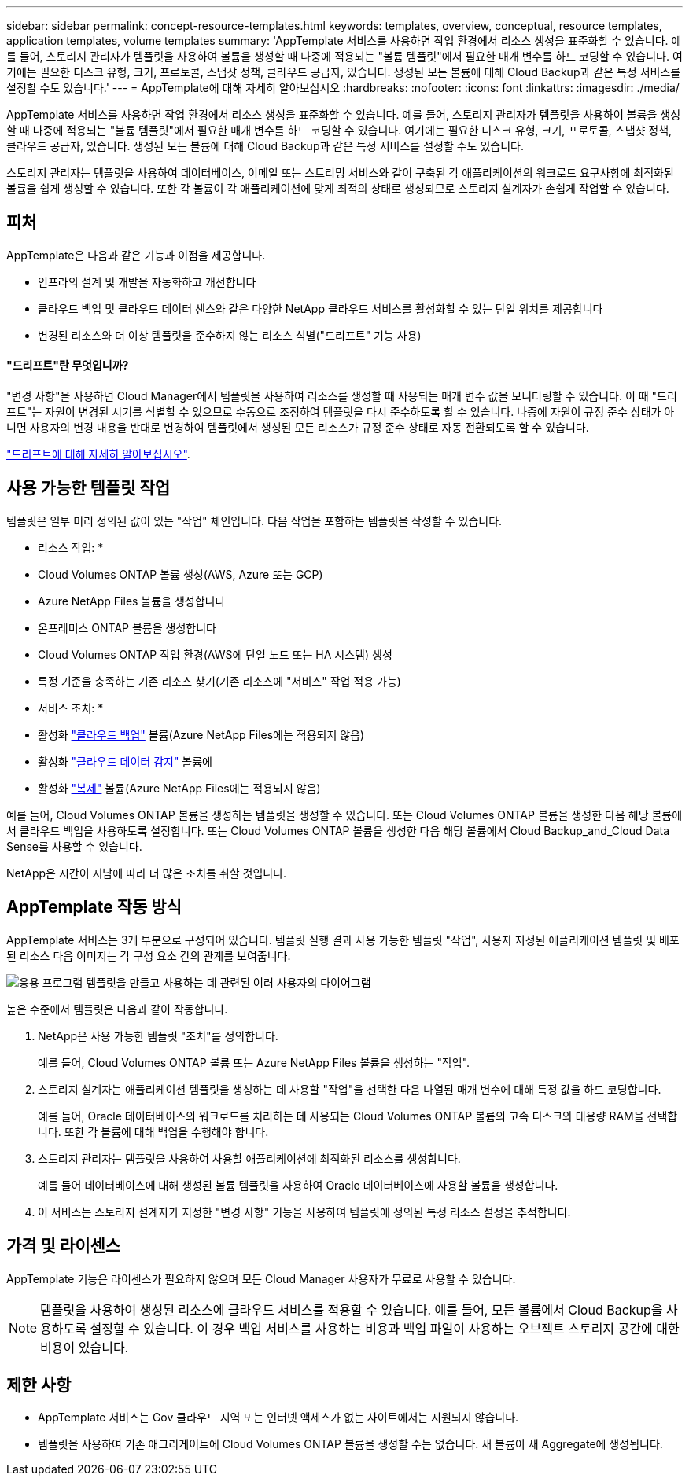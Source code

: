 ---
sidebar: sidebar 
permalink: concept-resource-templates.html 
keywords: templates, overview, conceptual, resource templates, application templates, volume templates 
summary: 'AppTemplate 서비스를 사용하면 작업 환경에서 리소스 생성을 표준화할 수 있습니다. 예를 들어, 스토리지 관리자가 템플릿을 사용하여 볼륨을 생성할 때 나중에 적용되는 "볼륨 템플릿"에서 필요한 매개 변수를 하드 코딩할 수 있습니다. 여기에는 필요한 디스크 유형, 크기, 프로토콜, 스냅샷 정책, 클라우드 공급자, 있습니다. 생성된 모든 볼륨에 대해 Cloud Backup과 같은 특정 서비스를 설정할 수도 있습니다.' 
---
= AppTemplate에 대해 자세히 알아보십시오
:hardbreaks:
:nofooter: 
:icons: font
:linkattrs: 
:imagesdir: ./media/


[role="lead"]
AppTemplate 서비스를 사용하면 작업 환경에서 리소스 생성을 표준화할 수 있습니다. 예를 들어, 스토리지 관리자가 템플릿을 사용하여 볼륨을 생성할 때 나중에 적용되는 "볼륨 템플릿"에서 필요한 매개 변수를 하드 코딩할 수 있습니다. 여기에는 필요한 디스크 유형, 크기, 프로토콜, 스냅샷 정책, 클라우드 공급자, 있습니다. 생성된 모든 볼륨에 대해 Cloud Backup과 같은 특정 서비스를 설정할 수도 있습니다.

스토리지 관리자는 템플릿을 사용하여 데이터베이스, 이메일 또는 스트리밍 서비스와 같이 구축된 각 애플리케이션의 워크로드 요구사항에 최적화된 볼륨을 쉽게 생성할 수 있습니다. 또한 각 볼륨이 각 애플리케이션에 맞게 최적의 상태로 생성되므로 스토리지 설계자가 손쉽게 작업할 수 있습니다.



== 피처

AppTemplate은 다음과 같은 기능과 이점을 제공합니다.

* 인프라의 설계 및 개발을 자동화하고 개선합니다
* 클라우드 백업 및 클라우드 데이터 센스와 같은 다양한 NetApp 클라우드 서비스를 활성화할 수 있는 단일 위치를 제공합니다
* 변경된 리소스와 더 이상 템플릿을 준수하지 않는 리소스 식별("드리프트" 기능 사용)




==== "드리프트"란 무엇입니까?

"변경 사항"을 사용하면 Cloud Manager에서 템플릿을 사용하여 리소스를 생성할 때 사용되는 매개 변수 값을 모니터링할 수 있습니다. 이 때 "드리프트"는 자원이 변경된 시기를 식별할 수 있으므로 수동으로 조정하여 템플릿을 다시 준수하도록 할 수 있습니다. 나중에 자원이 규정 준수 상태가 아니면 사용자의 변경 내용을 반대로 변경하여 템플릿에서 생성된 모든 리소스가 규정 준수 상태로 자동 전환되도록 할 수 있습니다.

link:task-check-template-compliance.html["드리프트에 대해 자세히 알아보십시오"].



== 사용 가능한 템플릿 작업

템플릿은 일부 미리 정의된 값이 있는 "작업" 체인입니다. 다음 작업을 포함하는 템플릿을 작성할 수 있습니다.

* 리소스 작업: *

* Cloud Volumes ONTAP 볼륨 생성(AWS, Azure 또는 GCP)
* Azure NetApp Files 볼륨을 생성합니다
* 온프레미스 ONTAP 볼륨을 생성합니다
* Cloud Volumes ONTAP 작업 환경(AWS에 단일 노드 또는 HA 시스템) 생성
* 특정 기준을 충족하는 기존 리소스 찾기(기존 리소스에 "서비스" 작업 적용 가능)


* 서비스 조치: *

* 활성화 https://docs.netapp.com/us-en/cloud-manager-backup-restore/concept-backup-to-cloud.html["클라우드 백업"^] 볼륨(Azure NetApp Files에는 적용되지 않음)
* 활성화 https://docs.netapp.com/us-en/cloud-manager-data-sense/concept-cloud-compliance.html["클라우드 데이터 감지"^] 볼륨에
* 활성화 https://docs.netapp.com/us-en/cloud-manager-replication/concept-replication.html["복제"^] 볼륨(Azure NetApp Files에는 적용되지 않음)


예를 들어, Cloud Volumes ONTAP 볼륨을 생성하는 템플릿을 생성할 수 있습니다. 또는 Cloud Volumes ONTAP 볼륨을 생성한 다음 해당 볼륨에서 클라우드 백업을 사용하도록 설정합니다. 또는 Cloud Volumes ONTAP 볼륨을 생성한 다음 해당 볼륨에서 Cloud Backup_and_Cloud Data Sense를 사용할 수 있습니다.

NetApp은 시간이 지남에 따라 더 많은 조치를 취할 것입니다.



== AppTemplate 작동 방식

AppTemplate 서비스는 3개 부분으로 구성되어 있습니다. 템플릿 실행 결과 사용 가능한 템플릿 "작업", 사용자 지정된 애플리케이션 템플릿 및 배포된 리소스 다음 이미지는 각 구성 요소 간의 관계를 보여줍니다.

image:diagram_template_flow1.png["응용 프로그램 템플릿을 만들고 사용하는 데 관련된 여러 사용자의 다이어그램"]

높은 수준에서 템플릿은 다음과 같이 작동합니다.

. NetApp은 사용 가능한 템플릿 "조치"를 정의합니다.
+
예를 들어, Cloud Volumes ONTAP 볼륨 또는 Azure NetApp Files 볼륨을 생성하는 "작업".

. 스토리지 설계자는 애플리케이션 템플릿을 생성하는 데 사용할 "작업"을 선택한 다음 나열된 매개 변수에 대해 특정 값을 하드 코딩합니다.
+
예를 들어, Oracle 데이터베이스의 워크로드를 처리하는 데 사용되는 Cloud Volumes ONTAP 볼륨의 고속 디스크와 대용량 RAM을 선택합니다. 또한 각 볼륨에 대해 백업을 수행해야 합니다.

. 스토리지 관리자는 템플릿을 사용하여 사용할 애플리케이션에 최적화된 리소스를 생성합니다.
+
예를 들어 데이터베이스에 대해 생성된 볼륨 템플릿을 사용하여 Oracle 데이터베이스에 사용할 볼륨을 생성합니다.

. 이 서비스는 스토리지 설계자가 지정한 "변경 사항" 기능을 사용하여 템플릿에 정의된 특정 리소스 설정을 추적합니다.




== 가격 및 라이센스

AppTemplate 기능은 라이센스가 필요하지 않으며 모든 Cloud Manager 사용자가 무료로 사용할 수 있습니다.


NOTE: 템플릿을 사용하여 생성된 리소스에 클라우드 서비스를 적용할 수 있습니다. 예를 들어, 모든 볼륨에서 Cloud Backup을 사용하도록 설정할 수 있습니다. 이 경우 백업 서비스를 사용하는 비용과 백업 파일이 사용하는 오브젝트 스토리지 공간에 대한 비용이 있습니다.



== 제한 사항

* AppTemplate 서비스는 Gov 클라우드 지역 또는 인터넷 액세스가 없는 사이트에서는 지원되지 않습니다.
* 템플릿을 사용하여 기존 애그리게이트에 Cloud Volumes ONTAP 볼륨을 생성할 수는 없습니다. 새 볼륨이 새 Aggregate에 생성됩니다.

